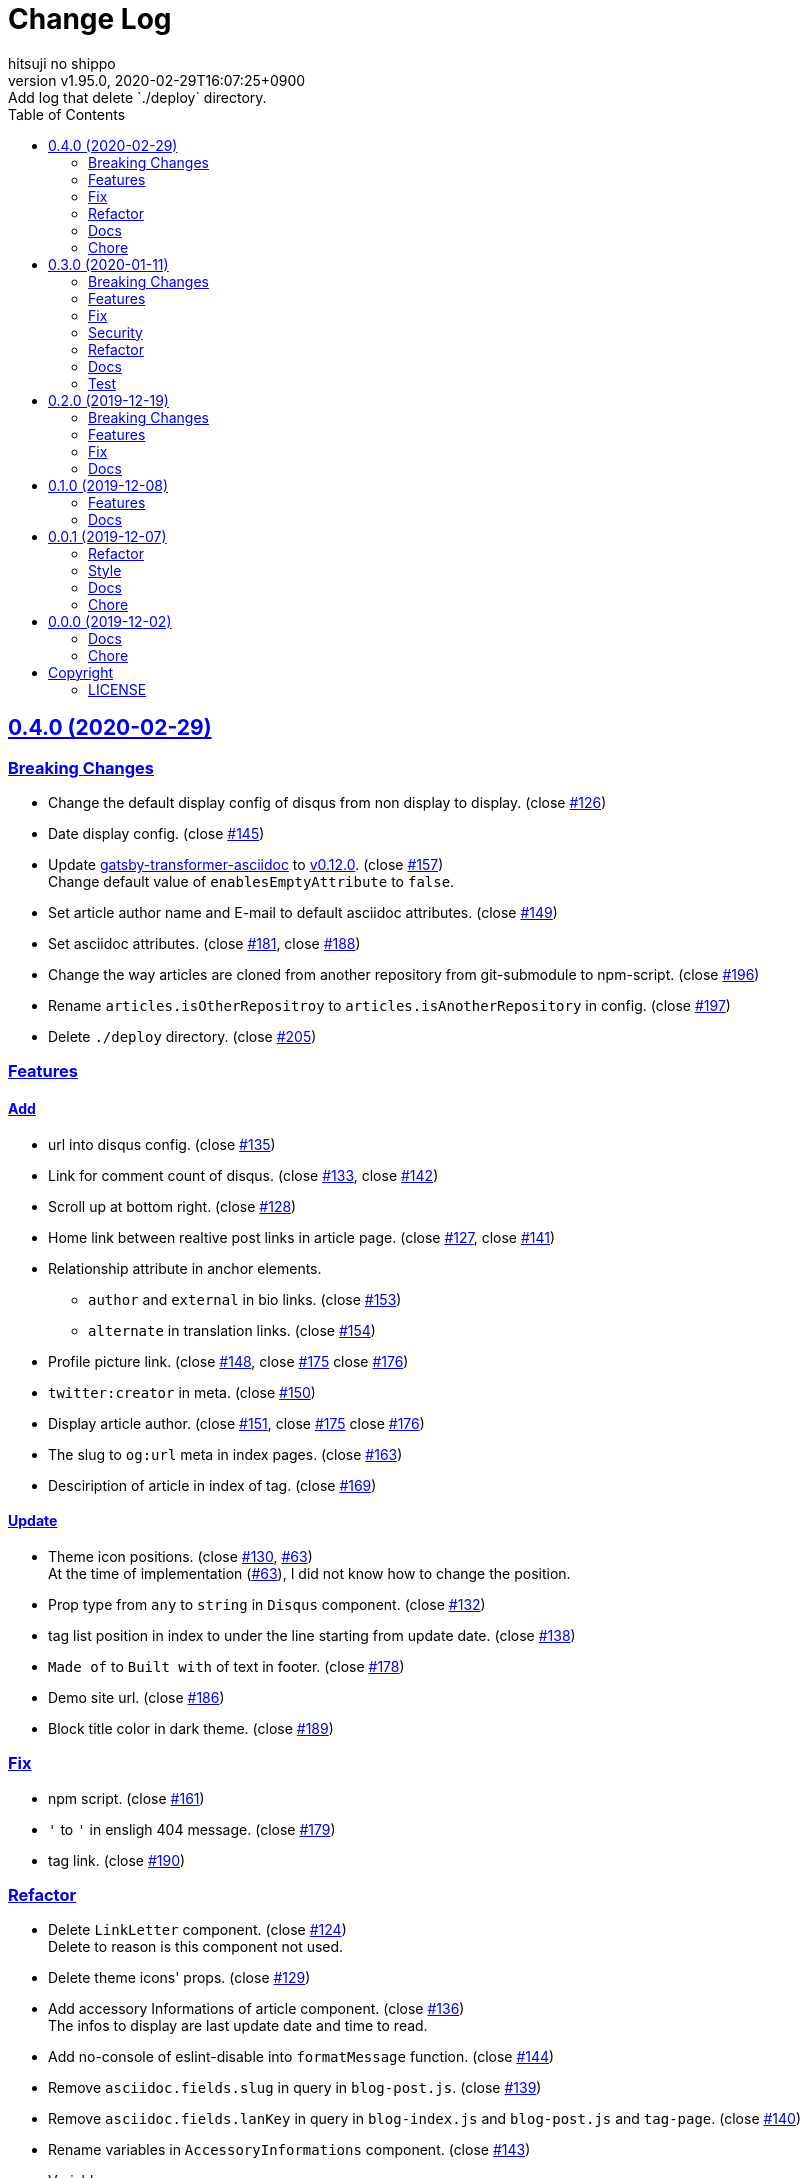 = Change Log
:author-name: hitsuji no shippo
:!author-email:
:author: {author-name}
:!email: {author-email}
:revnumber: v1.95.0
:revdate: 2020-02-29T16:07:25+0900
:revremark: Add log that delete `./deploy` directory.
:doctype: article
:description: gatsby-simple-blog-with-asciidoctor Change Log
:title:
:title-separtor: :
:showtitle:
:!sectnums:
:sectids:
:toc: auto
:sectlinks:
:sectanchors:
:idprefix:
:idseparator: -
:xrefstyle: full
:!example-caption:
:!figure-caption:
:!table-caption:
:!listing-caption:
ifdef::env-github[]
:caution-caption: :fire:
:important-caption: :exclamation:
:note-caption: :paperclip:
:tip-caption: :bulb:
:warning-caption: :warning:
endif::[]
ifndef::env-github[:icons: font]
// Copyright
:copyright-template: Copyright (c) 2019
:copyright: {copyright-template} {author-name}
// Page Attributes
:page-creation-date: 2019-12-02T10:40:51+0900
// Variables
:github-url: https://github.com
:hitsuji-no-shippo-github-profile-url: {github-url}/hitsuji-no-shippo
:repository-url: {hitsuji-no-shippo-github-profile-url}/gatsby-simple-blog-with-asciidoctor
:issues-url: {repository-url}/issues

:gatsby-transformer-asciidoc-url: {hitsuji-no-shippo-github-profile-url}/gatsby-transformer-asciidoc
:gatsby-transformer-asciidoc-link: link:{gatsby-transformer-asciidoc-url}[ \
                                        gatsby-transformer-asciidoc^]
:sample-posts-for-asciidoc-url: {hitsuji-no-shippo-github-profile-url}/sample-posts-with-asciidoc
== 0.4.0 (2020-02-29)

=== Breaking Changes

* Change the default display config of disqus from non display to display.
  (close link:{issues-url}/126[#126^])
* Date display config. (close link:{issues-url}/145[#145^])
* Update {gatsby-transformer-asciidoc-link} to link:{gatsby-transformer-asciidoc-url}/tree/v0.12.0[
  v0.12.0]. (close link:{issues-url}/157[#157^]) +
  Change default value of `enablesEmptyAttribute` to `false`.
* Set article author name and E-mail to default asciidoc attributes.
  (close link:{issues-url}/149[#149^])
* Set asciidoc attributes.
  (close link:{issues-url}/181[#181^], close link:{issues-url}/188[#188^])
* Change the way articles are cloned from another repository
  from git-submodule to npm-script. (close link:{issues-url}/196[#196^])
* Rename `articles.isOtherRepositroy` to `articles.isAnotherRepository`
  in config. (close link:{issues-url}/197[#197^])
* Delete `./deploy` directory. (close link:{issues-url}/205[#205^])

=== Features

==== Add

* url into disqus config. (close link:{issues-url}/135[#135^])
* Link for comment count of disqus.
  (close link:{issues-url}/133[#133^], close link:{issues-url}/142[#142^])
* Scroll up at bottom right. (close link:{issues-url}/128[#128^])
* Home link between realtive post links in article page.
  (close link:{issues-url}/127[#127^], close link:{issues-url}/141[#141^])
* Relationship attribute in anchor elements.
  ** `author` and `external` in bio links. (close link:{issues-url}/153[#153^])
  ** `alternate` in translation links. (close link:{issues-url}/154[#154^])
* Profile picture link.
  (close link:{issues-url}/148[#148^], close link:{issues-url}/175[#175^]
   close link:{issues-url}/176[#176^])
* `twitter:creator` in meta. (close link:{issues-url}/150[#150^])
* Display article author.
  (close link:{issues-url}/151[#151^], close link:{issues-url}/175[#175^]
   close link:{issues-url}/176[#176^])
* The slug to `og:url` meta in index pages. (close link:{issues-url}/163[#163^])
* Desciription of article in index of tag. (close link:{issues-url}/169[#169^])

==== Update

* Theme icon positions.
  (close link:{issues-url}/130[#130^], link:{issues-url}/63[#63]) +
  At the time of implementation (link:{issues-url}/63[#63]),
  I did not know how to change the position.
* Prop type from `any` to `string` in `Disqus` component.
  (close link:{issues-url}/132[#132^])
* tag list position in index to under the line starting from update date.
  (close link:{issues-url}/138[#138^])
* `Made of` to `Built with` of text in footer.
  (close link:{issues-url}/178[#178^])
* Demo site url. (close link:{issues-url}/186[#186^])
* Block title color in dark theme. (close link:{issues-url}/189[#189^])


=== Fix

* npm script. (close link:{issues-url}/161[#161^])
* `&#39;` to `'` in ensligh 404 message. (close link:{issues-url}/179[#179^])
* tag link. (close link:{issues-url}/190[#190^])

=== Refactor

* Delete `LinkLetter` component. (close link:{issues-url}/124[#124^]) +
  Delete to reason is this component not used.
* Delete theme icons' props. (close link:{issues-url}/129[#129^])
* Add accessory Informations of article component.
  (close link:{issues-url}/136[#136^]) +
  The infos to display are last update date and time to read.
* Add no-console of eslint-disable into `formatMessage` function.
  (close link:{issues-url}/144[#144^])
* Remove `asciidoc.fields.slug` in query in `blog-post.js`.
  (close link:{issues-url}/139[#139^])
* Remove `asciidoc.fields.lanKey` in query
  in `blog-index.js` and `blog-post.js` and `tag-page`.
  (close link:{issues-url}/140[#140^])
* Rename variables in `AccessoryInformations` component.
  (close link:{issues-url}/143[#143^])
+
--
.Variables
* `date` => `dateStr`
* `time` => `timeToRead`
--
* Collect `LanguageBar` component codes. (close link:{issues-url}/155[#155^])
* Delete useless comments. (close link:{issues-url}/170[#170^])
* Rename prop from `post` to `article` in `article` component.
  (close link:{issues-url}/171[#171^])
* Change `languageContexts` to `homeUrl` of prop in `Article` component.
  (close link:{issues-url}/164[#164^])
* Change `location` to `pathname` of prop in `Layout` component.
  (close link:{issues-url}/172[#172^])
* Collect codes of `RelativePosts` component to one directory.
  (close link:{issues-url}/165[#165^])
* Collect codes of `Layout` component to one directory.
  (close link:{issues-url}/166[#166^])
* Rename file from `${component name}.js` to `index.js`.
  (close link:{issues-url}/167[#167^])
* Update prop types. (close link:{issues-url}/168[#168^])
* Delete `show` of prop in `Disqus` component.
  (close link:{issues-url}/177[#177^], link:{issues-url}/133[#133^])
* Remove `tFollowTwitterDescription` key in `config/locales/en.js`.
  (close link:{issues-url}/183[#183^])

=== Docs

==== README

* fix typo `pageAttributes.description` to `pageAttributes.disqus`.
  (close link:{issues-url}/125[#125^])
* Organize section positions. (close link:{issues-url}/162[#162^])
* Fix How to use section positions. (close link:{issues-url}/174[#174^])
* Fix first column style of table to header.
  (close link:{issues-url}/185[#185^])
* Fix `sectids`, `idprefix`, `idseparator` attribute links.
  (close link:{issues-url}/191[#191^])
* Add warning of netlify build command. (close link:{issues-url}/195[#195^])

==== Sample Posts

* link:{sample-posts-for-asciidoc-url}/issues/16[Asciidcotor examples article].
  (close link:{issues-url}/187[#187^])
  ** Move custome mark list.
  ** Add wrap literal.
  ** Fix title.


=== Chore

* Change url for submodule of sample articles.
  (close link:{issues-url}/123[#123])
* Fix copyright in Hello World article. (close link:{issues-url}/152[#152])
* Update CI of CircleCI. (close link:{issues-url}/198[#198^])


== 0.3.0 (2020-01-11)

=== Breaking Changes

* Change used values for links in bio from `siteMetadata` to `config/index.js`.
  (close link:{issues-url}/112[#112])

=== Features

==== Add

* Ignore asciidoc in `_includes` directory. (close link:{issues-url}/74[#74])
* `dir-path-from-project` attribute.
  (close link:{issues-url}/75[#75], close link:{issues-url}/94[#94])
* `full-path-from-project` attribute.
  (close link:{issues-url}/84[#84], close link:{issues-url}/94[#94])
* Switching of for repositroy link display.
  (close link:{issues-url}/98[#98], close link:{issues-url}/107[#107],
   close link:{issues-url}/110[#110])
* `header` element into `article` element. (close link:{issues-url}/91[#91])
* Link to edit article on GitHub into artticle footer.
  (close link:{issues-url}/92[#92], close link:{issues-url}/108[#108],
   close link:{issues-url}/110[#110])
* `README.adoc` to ignore files. (close link:{issues-url}/106[#106])
* `twitter:site` in meta. (close link:{issues-url}/114[#114])
* `og:url` in meta. (close link:{issues-url}/115[#115])
* rss support. (close link:{issues-url}/117[#117])
* Link to tag list in index. (close link:{issues-url}/122[#122])
* Link that view history in GitHub. (close link:{issues-url}/184[#184])
  Into article footer.

==== Update

* gatsby-transformer-asciidoc. (close link:{issues-url}/94[#94])
+
--
.Update packages
* {gatsby-transformer-asciidoc-link} +
  link:{gatsby-transformer-asciidoc-url}/commit/4ade15f0a7172d3a7bd1673a8a4eec84d497161d[
  Relation commit^]
--
* Delete `twitter:creator` in meta. (link:{issues-url}/113[#113])
* Change `pathPrefix` from `/gatsby-simple-blog` to `/`.
  (link:{issues-url}/118[#118])


=== Fix

* Jump to id. (link:{issues-url}/89[#89]) +
  link:{gatsby-transformer-asciidoc-url}/commit/080df2810e23c7dee6033d00849ab9afd71dbc36[
  Fix commit in gatsby-transformer-asciidoc]

=== Security

* Fix prototype pollution in handlebars. (link:{issues-url}/93[#93])

=== Refactor

* Delete unnecessary module. (link:{issues-url}/70[#70])
* Move code for article header to header file. (link:{issues-url}/90[#90])

=== Docs

* Add netlify status icon in README. (close link:{issues-url}/77[#77])
* Add deploy to netlify icon in README. (close link:{issues-url}/78[#78])
* Fix link for {gatsby-transformer-asciidoc-link}.
  (close link:{issues-url}/80[#80])
* Make submodule from sample articles. (close link:{issues-url}/83[#83]) +
  link:{sample-posts-for-asciidoc-url}/tree/bb4b82a2bf8817b7545cdf6f1b7e81cacb957a26[
       submodule^]
* Delete unnecessary image in sample articles.
  (close link:{issues-url}/87[#87]) +
  link:{sample-posts-for-asciidoc-url}/commit/c56784f4acacec01c789c97499afbae651b0484a[
        Relatin commit in submodule]
* Fix description for repository link. (close link:{issues-url}/99[#99])

=== Test

* Fix git submodule command in test script. (close link:{issues-url}/90[#90])


== 0.2.0 (2019-12-19)

=== Breaking Changes

* Create articles from markdown to asciidoc. (close link:{issues-url}/12[#12])

=== Features

==== Add

* Asciidoc support for css. (close link:{issues-url}/66[#66])

==== Change

* Element of blog text to `article`. (close link:{issues-url}/31[#31])
* Theme icon. (close link:{issues-url}/63[#63])


=== Fix

* Links to translations article. (close link:{issues-url}/30[#30])

=== Docs

* Add asciidoc examples article. (close link:{issues-url}/29[#29])
* Delete screenshots in README. (close link:{issues-url}/62[#62])
* Add link to demo in README. (close link:{issues-url}/68[#68])


== 0.1.0 (2019-12-08)

=== Features

==== Change

* Links to SNS profile from icon to text. (close link:{issues-url}/17[#17])
* Language icon. (close link:{issues-url}/18[#18])
* Supported language chinese to japanese. (close link:{issues-url}/20[#20])
* Change gatsby config. (close link:{issues-url}/21[#21])
+
--
.Items
* Author
* Description
* twitter id
* github id
--
+
* Make footer link with value of config. (close link:{issues-url}/19[#19])
* profile icon. (close link:{issues-url}/22[#22])

=== Docs

* Add description in my-second-post.ja.js. (close link:{issues-url}/26[#26])
* Fix materials used section in README. (close link:{issues-url}/28[#28])


== 0.0.1 (2019-12-07)

=== Refactor

* Add processing to run test in npm scripts at commit.
  (close link:{issues-url}/8[#8])

=== Style

* Unify line feed code to line feed. (close link:{issues-url}/10[#10])


=== Docs

* Add my copyright in LICENSE. (close link:{issues-url}/9[#9])
* Change README. (close link:{issues-url}/5[#5])
+
--
.Change items
* `thundermiracle/gatsby-simple-blog` to
  `hitsuji-no-shippo/gatsby-simple-blog-with-asciidoctor`

.Delete items
* Status icons
* Sample pages section
--
+
* Convert README from markdown to asciidoc (close link:{issues-url}/6[#6])
* Assign attribution to salted duck egg image. (close link:{issues-url}/13[#13])
* Assign attribution to salted duck egg. (close link:{issues-url}/14[#14])
* Delete hi-folks article. (close link:{issues-url}/15[#15])
* Add license section in Hello World article. (close link:{issues-url}/16[#16])
* change text in my second post article. (close link:{issues-url}/23[#23])

=== Chore

* Change package.json. (close link:{issues-url}/3[#3])
+
--
.Change itmes
* package name
* author
* description
* version
* urls
--
+


== 0.0.0 (2019-12-02)

=== Docs

* Add Gatsbyjs copyright in LICENSE. (close link:{issues-url}/2[#2])

=== Chore

:thundermiracle-gatsby-simple-blog-url: {github-url}/thundermiracle/gatsby-simple-blog
* Clone link:{thundermiracle-gatsby-simple-blog-url}[
  thundermiracle/gatsby-simple-blog]. (close link:{issues-url}/1[#1])
+
--
:thundermiracle-gatsby-simple-blog-commit-id: d8537730b37fb08a2171a29ac9c5be3d6458b0bc
[horizontal]
repository url:: {thundermiracle-gatsby-simple-blog-url}.git
commit id     :: link:{thundermiracle-gatsby-simple-blog-url}/commit/{thundermiracle-gatsby-simple-blog-commit-id}[
                      {thundermiracle-gatsby-simple-blog-commit-id}]
--


== Copyright

=== LICENSE

This document is licensed under
link:https://creativecommons.org/publicdomain/zero/1.0/[
CC0 1.0].


{copyright-template} link:https://hitsuji-no-shippo.com[{author-name}]

////
Asciidoc Copyright
This asciidoc code is licensed under CC0 1.0
https://creativecommons.org/publicdomain/zero/1.0/
////
